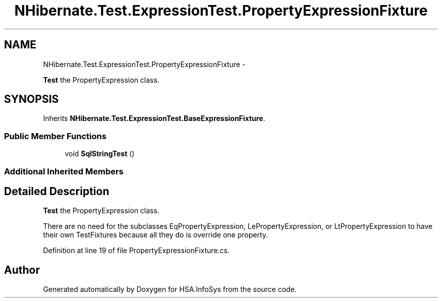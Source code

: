 .TH "NHibernate.Test.ExpressionTest.PropertyExpressionFixture" 3 "Fri Jul 5 2013" "Version 1.0" "HSA.InfoSys" \" -*- nroff -*-
.ad l
.nh
.SH NAME
NHibernate.Test.ExpressionTest.PropertyExpressionFixture \- 
.PP
\fBTest\fP the PropertyExpression class\&.  

.SH SYNOPSIS
.br
.PP
.PP
Inherits \fBNHibernate\&.Test\&.ExpressionTest\&.BaseExpressionFixture\fP\&.
.SS "Public Member Functions"

.in +1c
.ti -1c
.RI "void \fBSqlStringTest\fP ()"
.br
.in -1c
.SS "Additional Inherited Members"
.SH "Detailed Description"
.PP 
\fBTest\fP the PropertyExpression class\&. 

There are no need for the subclasses EqPropertyExpression, LePropertyExpression, or LtPropertyExpression to have their own TestFixtures because all they do is override one property\&. 
.PP
Definition at line 19 of file PropertyExpressionFixture\&.cs\&.

.SH "Author"
.PP 
Generated automatically by Doxygen for HSA\&.InfoSys from the source code\&.
